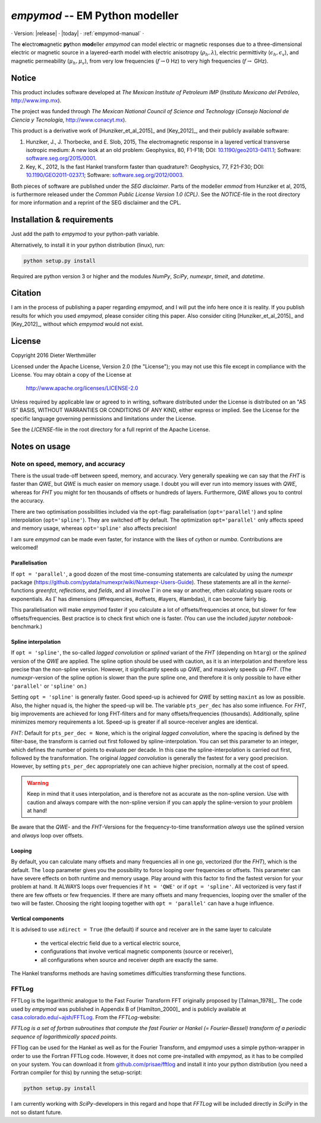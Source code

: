 `empymod` -- EM Python modeller
===============================


· Version: |release| · |today| · :ref:`empymod-manual` ·

The **e**\ lectro\ **m**\ agnetic **py**\ thon **mod**\ eller `empymod` can
model electric or magnetic responses due to a three-dimensional electric or
magnetic source in a layered-earth model with electric anisotropy
(:math:`\rho_h, \lambda`), electric permittivity (:math:`\epsilon_h,
\epsilon_v`), and magnetic permeability (:math:`\mu_h, \mu_v`), from very low
frequencies (:math:`f\to 0` Hz) to very high frequencies (:math:`f\to` GHz).


Notice
------

This product includes software developed at
*The Mexican Institute of Petroleum IMP*
(*Instituto Mexicano del Petróleo*, http://www.imp.mx).

The project was funded through
*The Mexican National Council of Science and Technology*
(*Consejo Nacional de Ciencia y Tecnología*, http://www.conacyt.mx).


This product is a derivative work of [Hunziker_et_al_2015]_ and [Key_2012]_,
and their publicly available software:


1. Hunziker, J., J. Thorbecke, and E. Slob, 2015, The electromagnetic response
   in a layered vertical transverse isotropic medium: A new look at an old
   problem: Geophysics, 80, F1-F18; DOI: `10.1190/geo2013-0411.1
   <http://dx.doi.org/10.1190/geo2013-0411.1>`_; Software:
   `software.seg.org/2015/0001 <http://software.seg.org/2015/0001>`_.

2. Key, K., 2012, Is the fast Hankel transform faster than quadrature?:
   Geophysics, 77, F21-F30; DOI: `10.1190/GEO2011-0237.1
   <http://dx.doi.org/10.1190/GEO2011-0237.1>`_; Software:
   `software.seg.org/2012/0003 <http://software.seg.org/2012/0003>`_.

Both pieces of software are published under the *SEG disclaimer*. Parts of the
modeller `emmod` from Hunziker et al, 2015, is furthermore released under the
*Common Public License Version 1.0 (CPL)*. See the *NOTICE*-file in the root
directory for more information and a reprint of the SEG disclaimer and the CPL.

.. todo::
    - Include `scipy.integrate.quad` as an additional Hankel transform.
      There are cases when both `QWE` and `FHT` struggle, e.g. at very short
      offsets with very high frequencies (GPR).
    - More modelling routines:
        - convolution with a wavelet for GPR (proper version of `model.gpr`)
        - arbitrary source and receiver dipole lengths
        - arbitrary source and receiver rotations
        - variable receiver depths within one calculation
        - various source-receiver arrangements (loops etc)
        - multiple sources
    - Pure wavenumber output-routine (proper version of `model.wavenumber`)
    - Improve tests and benchmarks
    - GUIs


Installation & requirements
---------------------------

Just add the path to `empymod` to your python-path variable.

Alternatively, to install it in your python distribution (linux), run:

.. code:: bash

   python setup.py install

Required are python version 3 or higher and the modules `NumPy`, `SciPy`,
`numexpr`, `timeit`, and `datetime`.


Citation
--------

I am in the process of publishing a paper regarding `empymod`, and I will put
the info here once it is reality. If you publish results for which you used
`empymod`, please consider citing this paper. Also consider citing
[Hunziker_et_al_2015]_ and [Key_2012]_, without which `empymod` would not
exist.


License
-------

Copyright 2016 Dieter Werthmüller

Licensed under the Apache License, Version 2.0 (the "License");
you may not use this file except in compliance with the License.
You may obtain a copy of the License at

    http://www.apache.org/licenses/LICENSE-2.0

Unless required by applicable law or agreed to in writing, software
distributed under the License is distributed on an "AS IS" BASIS,
WITHOUT WARRANTIES OR CONDITIONS OF ANY KIND, either express or implied.
See the License for the specific language governing permissions and
limitations under the License.

See the *LICENSE*-file in the root directory for a full reprint of the Apache
License.


Notes on usage
--------------

Note on speed, memory, and accuracy
'''''''''''''''''''''''''''''''''''
There is the usual trade-off between speed, memory, and accuracy. Very
generally speaking we can say that the *FHT* is faster than *QWE*, but *QWE* is
much easier on memory usage. I doubt you will ever run into memory issues with
*QWE*, whereas for *FHT* you might for ten thousands of offsets or hundreds of
layers. Furthermore, *QWE* allows you to control the accuracy.

There are two optimisation possibilities included via the ``opt``-flag:
parallelisation (``opt='parallel'``) and spline interpolation
(``opt='spline'``).  They are switched off by default. The optimization
``opt='parallel'`` only affects speed and memory usage, whereas
``opt='spline'`` also affects precision!

I am sure `empymod` can be made even faster, for instance with the likes of
`cython` or `numba`. Contributions are welcomed!

Parallelisation
...............
If ``opt = 'parallel'``, a good dozen of the most time-consuming statements are
calculated by using the `numexpr` package
(https://github.com/pydata/numexpr/wiki/Numexpr-Users-Guide).  These statements
are all in the `kernel`-functions `greenfct`, `reflections`, and `fields`, and
all involve :math:`\Gamma` in one way or another, often calculating square
roots or exponentials. As :math:`\Gamma` has dimensions (#frequencies,
#offsets, #layers, #lambdas), it can become fairly big.

This parallelisation will make `empymod` faster if you calculate a lot of
offsets/frequencies at once, but slower for few offsets/frequencies. Best
practice is to check first which one is faster. (You can use the included
`jupyter notebook`-benchmark.)

Spline interpolation
....................
If ``opt = 'spline'``, the so-called *lagged convolution* or *splined* variant
of the *FHT* (depending on ``htarg``) or the *splined* version of the *QWE* are
applied. The spline option should be used with caution, as it is an
interpolation and therefore less precise than the non-spline version. However,
it significantly speeds up *QWE*, and massively speeds up *FHT*. (The
`numexpr`-version of the spline option is slower than the pure spline one, and
therefore it is only possible to have either ``'parallel'`` or ``'spline'``
on.)

Setting ``opt = 'spline'`` is generally faster. Good speed-up is achieved for
*QWE* by setting ``maxint`` as low as possible. Also, the higher ``nquad`` is,
the higher the speed-up will be.  The variable ``pts_per_dec`` has also some
influence. For *FHT*, big improvements are achieved for long FHT-filters and
for many offsets/frequencies (thousands).  Additionally, spline minimizes
memory requirements a lot.  Speed-up is greater if all source-receiver angles
are identical.

`FHT`: Default for ``pts_per_dec = None``, which is the original *lagged
convolution*, where the spacing is defined by the filter-base, the transform is
carried out first followed by spline-interpolation. You can set this parameter
to an integer, which defines the number of points to evaluate per decade. In
this case the spline-interpolation is carried out first, followed by the
transformation. The original *lagged convolution* is generally the fastest for
a very good precision. However, by setting ``pts_per_dec`` appropriately one
can achieve higher precision, normally at the cost of speed.

.. warning::

    Keep in mind that it uses interpolation, and is therefore not as
    accurate as the non-spline version.  Use with caution and always compare
    with the non-spline version if you can apply the spline-version to your
    problem at hand!

Be aware that the `QWE`- and the `FHT`-Versions for the frequency-to-time
transformation *always* use the splined version and *always* loop over
offsets.

Looping
.......
By default, you can calculate many offsets and many frequencies all in one go,
vectorized (for the *FHT*), which is the default. The ``loop`` parameter gives
you the possibility to force looping over frequencies or offsets. This
parameter can have severe effects on both runtime and memory usage. Play around
with this factor to find the fastest version for your problem at hand. It
ALWAYS loops over frequencies if ``ht = 'QWE'`` or if ``opt = 'spline'``.  All
vectorized is very fast if there are few offsets or few frequencies. If there
are many offsets and many frequencies, looping over the smaller of the two will
be faster. Choosing the right looping together with ``opt = 'parallel'`` can
have a huge influence.

Vertical components
...................
It is advised to use ``xdirect = True`` (the default) if source and receiver
are in the same layer to calculate

    - the vertical electric field due to a vertical electric source,
    - configurations that involve vertical magnetic components (source or
      receiver),
    - all configurations when source and receiver depth are exactly the same.

The Hankel transforms methods are having sometimes difficulties transforming
these functions.


FFTLog
''''''

FFTLog is the logarithmic analogue to the Fast Fourier Transform FFT originally
proposed by [Talman_1978]_. The code used by `empymod` was published in
Appendix B of [Hamilton_2000]_ and is publicly available at
`casa.colorado.edu/~ajsh/FFTLog <http://casa.colorado.edu/~ajsh/FFTLog>`_.
From the `FFTLog`-website:

*FFTLog is a set of fortran subroutines that compute the fast Fourier or Hankel
(= Fourier-Bessel) transform of a periodic sequence of logarithmically spaced
points.*

FFTlog can be used for the Hankel as well as for the Fourier Transform, and
`empymod` uses a simple python-wrapper in order to use the Fortran FFTLog code.
However, it does not come pre-installed with `empymod`, as it has to be
compiled on your system. You can download it from `github.com/prisae/fftlog
<https://github.com/prisae/fftlog>`_ and install it into your python
distribution (you need a Fortran compiler for this) by running the
setup-script:

.. code:: bash

   python setup.py install

I am currently working with `SciPy`-developers in this regard and hope that
`FFTLog` will be included directly in `SciPy` in the not so distant future.

